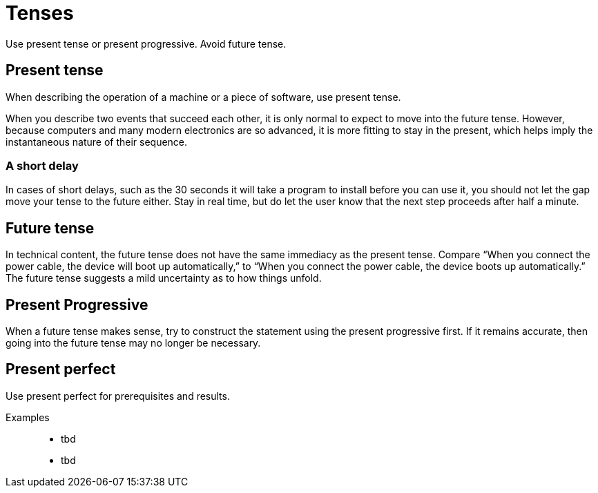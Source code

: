= Tenses

Use present tense or present progressive. Avoid future tense.

== Present tense

When describing the operation of a machine or a piece of software, use present tense.

When you describe two events that succeed each other, it is only normal to expect to move into the future tense.
However, because computers and many modern electronics are so advanced, it is more fitting to stay in the present, which helps imply the instantaneous nature of their sequence.

=== A short delay
In cases of short delays, such as the 30 seconds it will take a program to install before you can use it, you should not let the gap move your tense to the future either.
Stay in real time, but do let the user know that the next step proceeds after half a minute.

== Future tense
In technical content, the future tense does not have the same immediacy as the present tense.
Compare “When you connect the power cable, the device will boot up automatically,” to “When you connect the power cable, the device boots up automatically.”
The future tense suggests a mild uncertainty as to how things unfold.

== Present Progressive
When a future tense makes sense, try to construct the statement using the present progressive first.
If it remains accurate, then going into the future tense may no longer be necessary.

== Present perfect
Use present perfect for prerequisites and results.

Examples::

* tbd
* tbd


